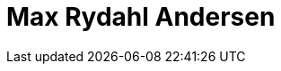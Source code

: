 = Max Rydahl Andersen
:page-photo_64px: https://static.jboss.org/developer/people/maxandersen/avatar/64.png
:page-photo_32px: https://static.jboss.org/developer/people/maxandersen/avatar/32.png
:page-developer_page: https://developer.jboss.org/people/maxandersen

